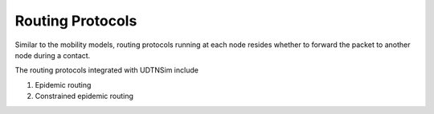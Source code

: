 .. _routingprotocols:

Routing Protocols
=================

Similar to the mobility models, routing protocols running at each node
resides whether to forward the packet to another node during a contact.

The routing protocols integrated with UDTNSim include

1. Epidemic routing
2. Constrained epidemic routing
